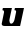 SplineFontDB: 3.2
FontName: 0000_0000.ttf
FullName: Untitled47
FamilyName: Untitled47
Weight: Regular
Copyright: Copyright (c) 2021, 
UComments: "2021-10-20: Created with FontForge (http://fontforge.org)"
Version: 001.000
ItalicAngle: 0
UnderlinePosition: -100
UnderlineWidth: 50
Ascent: 800
Descent: 200
InvalidEm: 0
LayerCount: 2
Layer: 0 0 "Back" 1
Layer: 1 0 "Fore" 0
XUID: [1021 412 1318575179 9832716]
OS2Version: 0
OS2_WeightWidthSlopeOnly: 0
OS2_UseTypoMetrics: 1
CreationTime: 1634731554
ModificationTime: 1634731554
OS2TypoAscent: 0
OS2TypoAOffset: 1
OS2TypoDescent: 0
OS2TypoDOffset: 1
OS2TypoLinegap: 0
OS2WinAscent: 0
OS2WinAOffset: 1
OS2WinDescent: 0
OS2WinDOffset: 1
HheadAscent: 0
HheadAOffset: 1
HheadDescent: 0
HheadDOffset: 1
OS2Vendor: 'PfEd'
DEI: 91125
Encoding: ISO8859-1
UnicodeInterp: none
NameList: AGL For New Fonts
DisplaySize: -48
AntiAlias: 1
FitToEm: 0
BeginChars: 256 1

StartChar: u
Encoding: 117 117 0
Width: 634
Flags: HW
LayerCount: 2
Fore
SplineSet
503 0 m 1
 600 391 l 1
 373 391 l 1
 361 337 l 1
 375 337 385.5 335 392.5 331 c 128
 399.5 327 403 319.333333333 403 308 c 0
 403 305.333333333 402.833333333 302.833333333 402.5 300.5 c 128
 402.166666667 298.166666667 401.666666667 295.333333333 401 292 c 2
 366 153 l 2
 363.333333333 142.333333333 359.5 131.333333333 354.5 120 c 128
 349.5 108.666666667 343.333333333 98.5 336 89.5 c 128
 328.666666667 80.5 320.5 73 311.5 67 c 128
 302.5 61 292.666666667 58 282 58 c 0
 266.666666667 58 254.833333333 64.3333333333 246.5 77 c 128
 238.166666667 89.6666666667 234 104 234 120 c 0
 234 128.666666667 235.666666667 139.666666667 239 153 c 2
 298 391 l 1
 72 391 l 1
 60 337 l 1
 88 337 102 326 102 304 c 0
 102 301.333333333 101.833333333 298.833333333 101.5 296.5 c 128
 101.166666667 294.166666667 100.666666667 291.333333333 100 288 c 0
 86 232 75.1666666667 188.5 67.5 157.5 c 128
 59.8333333333 126.5 54.1666666667 103.5 50.5 88.5 c 128
 46.8333333333 73.5 44.6666666667 64.1666666667 44 60.5 c 128
 43.3333333333 56.8333333333 43 54 43 52 c 0
 43 17.3333333333 69 0 121 0 c 2
 503 0 l 1
EndSplineSet
EndChar
EndChars
EndSplineFont
